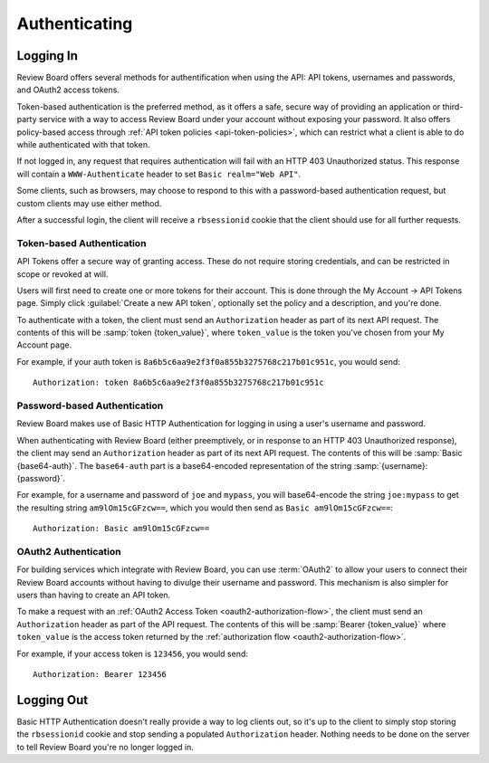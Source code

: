 .. _2.0-authenticating:

==============
Authenticating
==============


.. _webapi2.0-logging-in:

Logging In
==========

Review Board offers several methods for authentification when using the API:
API tokens, usernames and passwords, and OAuth2 access tokens.

Token-based authentication is the preferred method, as it offers a safe,
secure way of providing an application or third-party service with a way to
access Review Board under your account without exposing your password. It also
offers policy-based access through
:ref:`API token policies <api-token-policies>`, which can restrict what a
client is able to do while authenticated with that token.

If not logged in, any request that requires authentication will fail with
an HTTP 403 Unauthorized status. This response will contain a
``WWW-Authenticate`` header to set ``Basic realm="Web API"``.

Some clients, such as browsers, may choose to respond to this with a
password-based authentication request, but custom clients may use either
method.

After a successful login, the client will receive a ``rbsessionid`` cookie
that the client should use for all further requests.


Token-based Authentication
--------------------------

.. versionadded:: 2.5

API Tokens offer a secure way of granting access. These do not require storing
credentials, and can be restricted in scope or revoked at will.

Users will first need to create one or more tokens for their account. This is
done through the My Account -> API Tokens page. Simply click :guilabel:`Create
a new API token`, optionally set the policy and a description, and you're
done.

To authenticate with a token, the client must send an ``Authorization`` header
as part of its next API request. The contents of this will be
:samp:`token {token_value}`, where ``token_value`` is the token you've chosen
from your My Account page.

For example, if your auth token is
``8a6b5c6aa9e2f3f0a855b3275768c217b01c951c``, you would send::

    Authorization: token 8a6b5c6aa9e2f3f0a855b3275768c217b01c951c


Password-based Authentication
-----------------------------

Review Board makes use of Basic HTTP Authentication for logging in using a
user's username and password.

When authenticating with Review Board (either preemptively, or in response to
an HTTP 403 Unauthorized response), the client may send an ``Authorization``
header as part of its next API request. The contents of this will be
:samp:`Basic {base64-auth}`.  The ``base64-auth`` part is a base64-encoded
representation of the string :samp:`{username}:{password}`.

For example, for a username and password of ``joe`` and ``mypass``, you
will base64-encode the string ``joe:mypass`` to get the resulting string
``am9lOm15cGFzcw==``, which you would then send as
``Basic am9lOm15cGFzcw==``::

    Authorization: Basic am9lOm15cGFzcw==


.. _webapi2.0-oauth2-authentication:

OAuth2 Authentication
---------------------

.. versionadded:: 3.0

For building services which integrate with Review Board, you can use
:term:`OAuth2` to allow your users to connect their Review Board accounts
without having to divulge their username and password. This mechanism is also
simpler for users than having to create an API token.

To make a request with an :ref:`OAuth2 Access Token
<oauth2-authorization-flow>`, the client must send an ``Authorization`` header
as part of the API request. The contents of this will be :samp:`Bearer
{token_value}` where ``token_value`` is the access token returned by the
:ref:`authorization flow <oauth2-authorization-flow>`.

For example, if your access token is ``123456``, you would send::

    Authorization: Bearer 123456


.. _webapi2.0-logging-out:

Logging Out
===========

Basic HTTP Authentication doesn't really provide a way to log clients out,
so it's up to the client to simply stop storing the ``rbsessionid`` cookie
and stop sending a populated ``Authorization`` header. Nothing needs to be
done on the server to tell Review Board you're no longer logged in.
